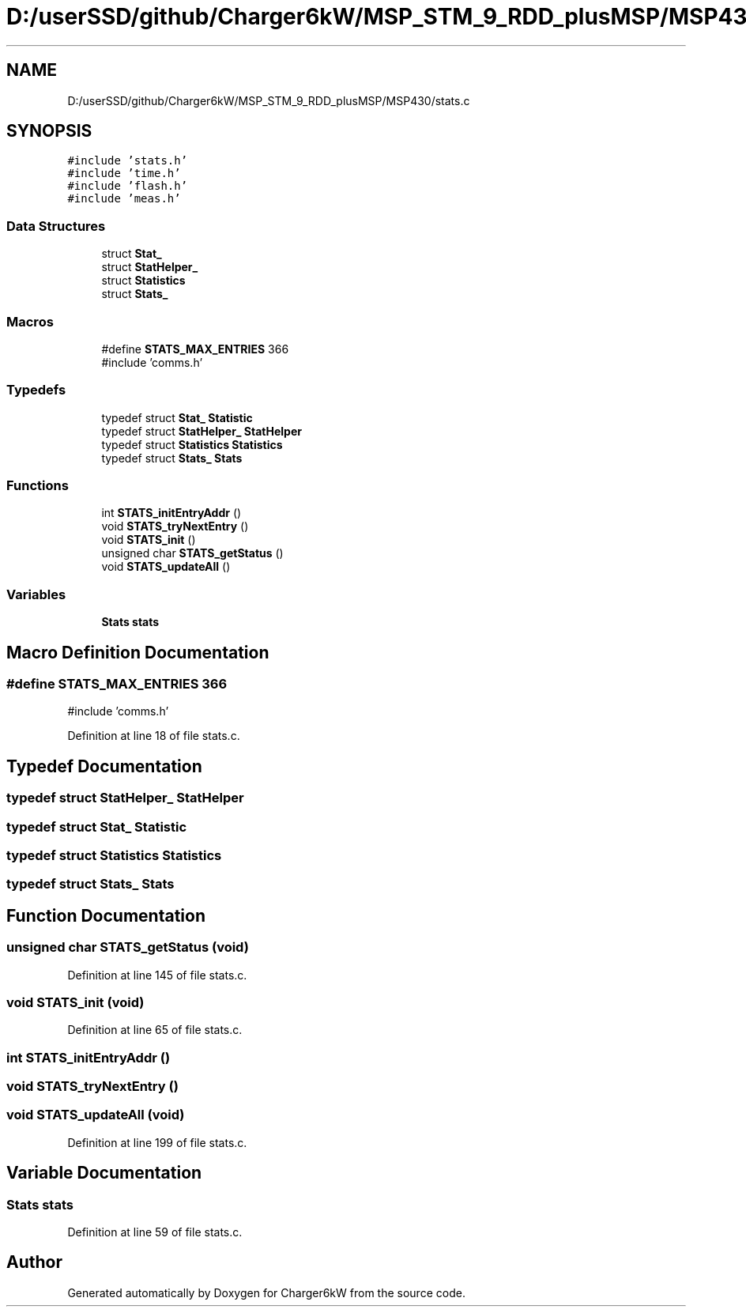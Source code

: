 .TH "D:/userSSD/github/Charger6kW/MSP_STM_9_RDD_plusMSP/MSP430/stats.c" 3 "Thu Nov 26 2020" "Version 9" "Charger6kW" \" -*- nroff -*-
.ad l
.nh
.SH NAME
D:/userSSD/github/Charger6kW/MSP_STM_9_RDD_plusMSP/MSP430/stats.c
.SH SYNOPSIS
.br
.PP
\fC#include 'stats\&.h'\fP
.br
\fC#include 'time\&.h'\fP
.br
\fC#include 'flash\&.h'\fP
.br
\fC#include 'meas\&.h'\fP
.br

.SS "Data Structures"

.in +1c
.ti -1c
.RI "struct \fBStat_\fP"
.br
.ti -1c
.RI "struct \fBStatHelper_\fP"
.br
.ti -1c
.RI "struct \fBStatistics\fP"
.br
.ti -1c
.RI "struct \fBStats_\fP"
.br
.in -1c
.SS "Macros"

.in +1c
.ti -1c
.RI "#define \fBSTATS_MAX_ENTRIES\fP   366"
.br
.RI "#include 'comms\&.h' "
.in -1c
.SS "Typedefs"

.in +1c
.ti -1c
.RI "typedef struct \fBStat_\fP \fBStatistic\fP"
.br
.ti -1c
.RI "typedef struct \fBStatHelper_\fP \fBStatHelper\fP"
.br
.ti -1c
.RI "typedef struct \fBStatistics\fP \fBStatistics\fP"
.br
.ti -1c
.RI "typedef struct \fBStats_\fP \fBStats\fP"
.br
.in -1c
.SS "Functions"

.in +1c
.ti -1c
.RI "int \fBSTATS_initEntryAddr\fP ()"
.br
.ti -1c
.RI "void \fBSTATS_tryNextEntry\fP ()"
.br
.ti -1c
.RI "void \fBSTATS_init\fP ()"
.br
.ti -1c
.RI "unsigned char \fBSTATS_getStatus\fP ()"
.br
.ti -1c
.RI "void \fBSTATS_updateAll\fP ()"
.br
.in -1c
.SS "Variables"

.in +1c
.ti -1c
.RI "\fBStats\fP \fBstats\fP"
.br
.in -1c
.SH "Macro Definition Documentation"
.PP 
.SS "#define STATS_MAX_ENTRIES   366"

.PP
#include 'comms\&.h' 
.PP
Definition at line 18 of file stats\&.c\&.
.SH "Typedef Documentation"
.PP 
.SS "typedef struct \fBStatHelper_\fP \fBStatHelper\fP"

.SS "typedef struct \fBStat_\fP \fBStatistic\fP"

.SS "typedef struct \fBStatistics\fP \fBStatistics\fP"

.SS "typedef struct \fBStats_\fP \fBStats\fP"

.SH "Function Documentation"
.PP 
.SS "unsigned char STATS_getStatus (void)"

.PP
Definition at line 145 of file stats\&.c\&.
.SS "void STATS_init (void)"

.PP
Definition at line 65 of file stats\&.c\&.
.SS "int STATS_initEntryAddr ()"

.SS "void STATS_tryNextEntry ()"

.SS "void STATS_updateAll (void)"

.PP
Definition at line 199 of file stats\&.c\&.
.SH "Variable Documentation"
.PP 
.SS "\fBStats\fP stats"

.PP
Definition at line 59 of file stats\&.c\&.
.SH "Author"
.PP 
Generated automatically by Doxygen for Charger6kW from the source code\&.

